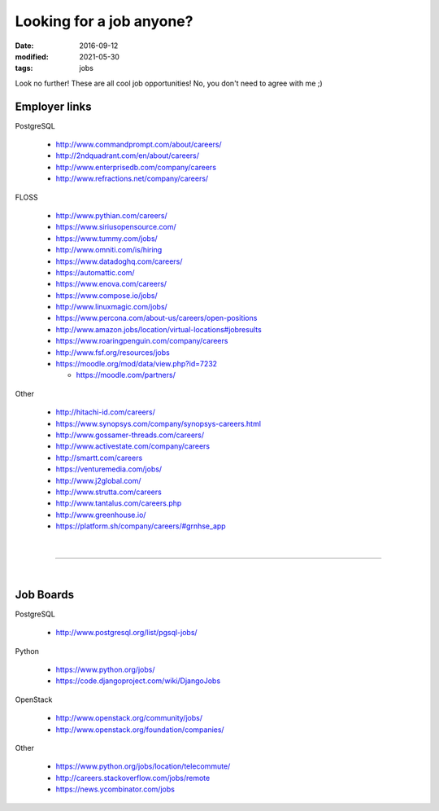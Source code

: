 #########################
Looking for a job anyone?
#########################

:date: 2016-09-12
:modified: 2021-05-30
:tags: jobs

Look no further! These are all cool job opportunities! No, you don't need to 
agree with me ;)

Employer links
==============

PostgreSQL

   + http://www.commandprompt.com/about/careers/

   + http://2ndquadrant.com/en/about/careers/ 

   + http://www.enterprisedb.com/company/careers 

   + http://www.refractions.net/company/careers/

FLOSS

   + http://www.pythian.com/careers/ 

   + https://www.siriusopensource.com/

   + https://www.tummy.com/jobs/

   + http://www.omniti.com/is/hiring

   + https://www.datadoghq.com/careers/

   + https://automattic.com/ 

   + https://www.enova.com/careers/ 

   + https://www.compose.io/jobs/ 

   + http://www.linuxmagic.com/jobs/

   + https://www.percona.com/about-us/careers/open-positions 

   + http://www.amazon.jobs/location/virtual-locations#jobresults

   + https://www.roaringpenguin.com/company/careers

   + http://www.fsf.org/resources/jobs 

   + https://moodle.org/mod/data/view.php?id=7232 

     - https://moodle.com/partners/

Other

   + http://hitachi-id.com/careers/

   + https://www.synopsys.com/company/synopsys-careers.html

   + http://www.gossamer-threads.com/careers/

   + http://www.activestate.com/company/careers

   + http://smartt.com/careers

   + https://venturemedia.com/jobs/

   + http://www.j2global.com/

   + http://www.strutta.com/careers

   + http://www.tantalus.com/careers.php

   + http://www.greenhouse.io/

   + https://platform.sh/company/careers/#grnhse_app

|

-----

|

Job Boards
==========

PostgreSQL

   + http://www.postgresql.org/list/pgsql-jobs/


Python

   + https://www.python.org/jobs/ 

   + https://code.djangoproject.com/wiki/DjangoJobs


OpenStack

   + http://www.openstack.org/community/jobs/

   + http://www.openstack.org/foundation/companies/

Other

   + https://www.python.org/jobs/location/telecommute/

   + http://careers.stackoverflow.com/jobs/remote

   + https://news.ycombinator.com/jobs


